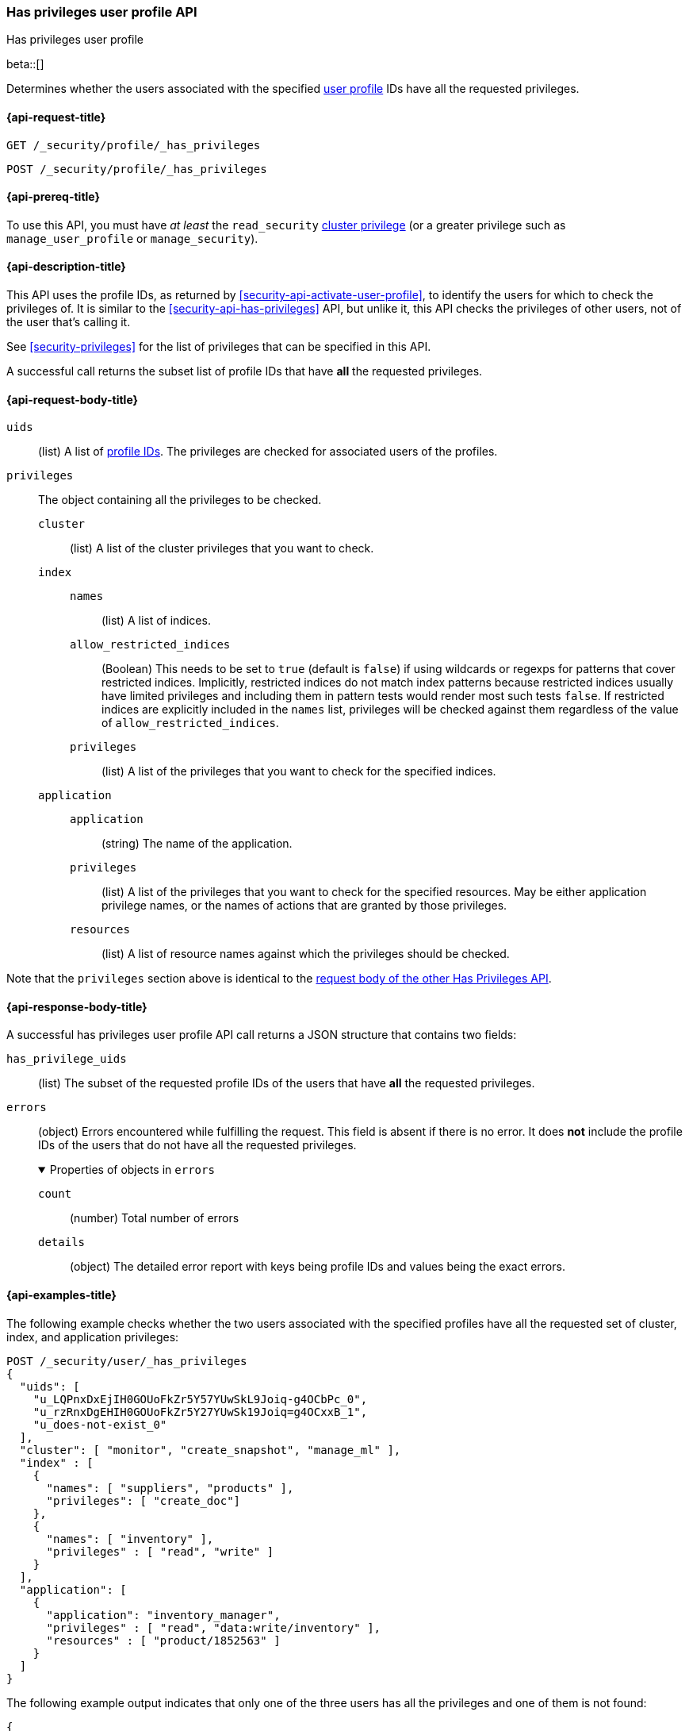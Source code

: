 [role="xpack"]
[[security-api-has-privileges-user-profile]]
=== Has privileges user profile API
++++
<titleabbrev>Has privileges user profile</titleabbrev>
++++
[[security-api-has-privileges-user-profile]]

beta::[]

Determines whether the users associated with the specified <<user-profile, user profile>> IDs
have all the requested privileges.

[[security-api-has-privileges-user-profile-request]]
==== {api-request-title}

`GET /_security/profile/_has_privileges`

`POST /_security/profile/_has_privileges`

[[security-api-has-privileges-user-profile-prereqs]]
==== {api-prereq-title}

To use this API, you must have _at least_ the `read_security`
<<privileges-list-cluster,cluster privilege>> (or a greater privilege
such as `manage_user_profile` or `manage_security`).

[[security-api-has-privileges-user-profile-desc]]
==== {api-description-title}

This API uses the profile IDs, as returned by <<security-api-activate-user-profile>>,
to identify the users for which to check the privileges of.
It is similar to the <<security-api-has-privileges>> API, but unlike it, this API
checks the privileges of other users, not of the user that's calling it.

See <<security-privileges>> for the list of privileges that can be specified in this API.

A successful call returns the subset list of profile IDs that have **all** the requested privileges.

[[security-api-has-privileges-user-profile-request-body]]
==== {api-request-body-title}

`uids`:: (list) A list of <<security-api-activate-user-profile-response-body, profile IDs>>. The privileges are checked for associated users of the profiles.

`privileges`:: The object containing all the privileges to be checked.
`cluster`::: (list) A list of the cluster privileges that you want to check.
`index`:::
`names`:::: (list) A list of indices.
`allow_restricted_indices`:::: (Boolean) This needs to be set to `true` (default
is `false`) if using wildcards or regexps for patterns that cover restricted
indices. Implicitly, restricted indices do not match index patterns because
restricted indices usually have limited privileges and including them in
pattern tests would render most such tests `false`. If restricted indices are
explicitly included in the `names` list, privileges will be checked against
them regardless of the value of `allow_restricted_indices`.
`privileges`:::: (list) A list of the privileges that you want to check for the
specified indices.
`application`:::
`application`:::: (string) The name of the application.
`privileges`:::: (list) A list of the privileges that you want to check for the
specified resources. May be either application privilege names, or the names of
actions that are granted by those privileges.
`resources`:::: (list) A list of resource names against which the privileges
should be checked.

Note that the `privileges` section above is identical to the
<<security-api-has-privileges-request-body, request body of the other Has Privileges API>>.

[[security-api-has-privileges-user-profile-response-body]]
==== {api-response-body-title}

A successful has privileges user profile API call returns a JSON structure that contains
two fields:

`has_privilege_uids`:: (list) The subset of the requested profile IDs of the users that have
**all** the requested privileges.

`errors`:: (object) Errors encountered while fulfilling the request. This field is absent if there is no error.
It does **not** include the profile IDs of the users that do not have all the requested privileges.
+
.Properties of objects in `errors`
[%collapsible%open]
====
`count`:: (number) Total number of errors

`details`:: (object) The detailed error report with keys being profile IDs and values being the exact errors.
====

[[security-api-has-privileges-user-profile-example]]
==== {api-examples-title}

The following example checks whether the two users associated with the specified profiles have all the
requested set of cluster, index, and application privileges:

[source,console]
--------------------------------------------------
POST /_security/user/_has_privileges
{
  "uids": [
    "u_LQPnxDxEjIH0GOUoFkZr5Y57YUwSkL9Joiq-g4OCbPc_0",
    "u_rzRnxDgEHIH0GOUoFkZr5Y27YUwSk19Joiq=g4OCxxB_1",
    "u_does-not-exist_0"
  ],
  "cluster": [ "monitor", "create_snapshot", "manage_ml" ],
  "index" : [
    {
      "names": [ "suppliers", "products" ],
      "privileges": [ "create_doc"]
    },
    {
      "names": [ "inventory" ],
      "privileges" : [ "read", "write" ]
    }
  ],
  "application": [
    {
      "application": "inventory_manager",
      "privileges" : [ "read", "data:write/inventory" ],
      "resources" : [ "product/1852563" ]
    }
  ]
}
--------------------------------------------------
// TEST[skip:TODO setup and tests will be possible once the profile uid is predictable]

The following example output indicates that only one of the three users has all the privileges
and one of them is not found:

[source,js]
--------------------------------------------------
{
  "has_privilege_uids": ["u_rzRnxDgEHIH0GOUoFkZr5Y27YUwSk19Joiq=g4OCxxB_1"],
  "errors": {
    "count": 1,
    "details": {
      "u_does-not-exist_0": {
        "type": "resource_not_found_exception",
        "reason": "profile document not found"
      }
    }
  }
}
--------------------------------------------------
// NOTCONSOLE
